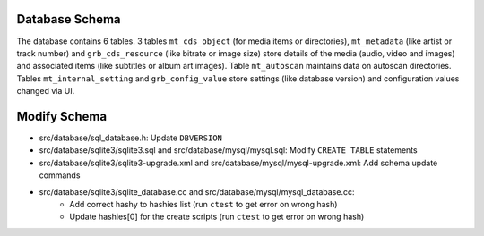 .. index:: Database Schema

Database Schema
===============

The database contains 6 tables.
3 tables ``mt_cds_object`` (for media items or directories), ``mt_metadata`` (like artist or track number) and ``grb_cds_resource`` (like bitrate or image size) store details of the media (audio, video and images) and associated items (like subtitles or album art images).
Table ``mt_autoscan`` maintains data on autoscan directories.
Tables ``mt_internal_setting`` and ``grb_config_value`` store settings (like database version) and configuration values changed via UI.

.. image:: _static/gerbera-db.png

Modify Schema
=============

- src/database/sql_database.h: Update ``DBVERSION``
- src/database/sqlite3/sqlite3.sql and src/database/mysql/mysql.sql: Modify ``CREATE TABLE`` statements
- src/database/sqlite3/sqlite3-upgrade.xml and src/database/mysql/mysql-upgrade.xml: Add schema update commands
- src/database/sqlite3/sqlite_database.cc and src/database/mysql/mysql_database.cc:
     - Add correct hashy to hashies list (run ``ctest`` to get error on wrong hash)
     - Update hashies[0] for the create scripts (run ``ctest`` to get error on wrong hash)
